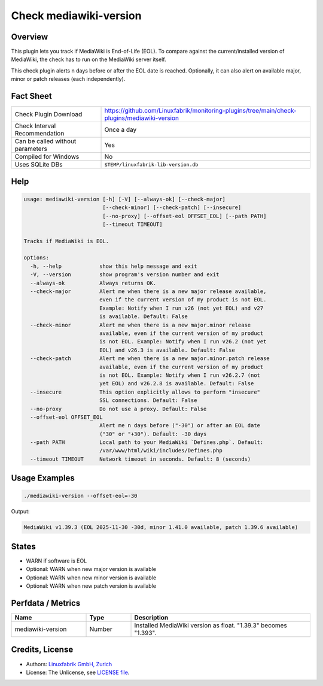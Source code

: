 Check mediawiki-version
=======================

Overview
--------

This plugin lets you track if MediaWiki is End-of-Life (EOL). To compare against the current/installed version of MediaWiki, the check has to run on the MediaWiki server itself.

This check plugin alerts n days before or after the EOL date is reached. Optionally, it can also alert on available major, minor or patch releases (each independently).


Fact Sheet
----------

.. csv-table::
    :widths: 30, 70

    "Check Plugin Download",                "https://github.com/Linuxfabrik/monitoring-plugins/tree/main/check-plugins/mediawiki-version"
    "Check Interval Recommendation",        "Once a day"
    "Can be called without parameters",     "Yes"
    "Compiled for Windows",                 "No"
    "Uses SQLite DBs",                      "``$TEMP/linuxfabrik-lib-version.db``"


Help
----

.. code-block:: text

    usage: mediawiki-version [-h] [-V] [--always-ok] [--check-major]
                             [--check-minor] [--check-patch] [--insecure]
                             [--no-proxy] [--offset-eol OFFSET_EOL] [--path PATH]
                             [--timeout TIMEOUT]

    Tracks if MediaWiki is EOL.

    options:
      -h, --help            show this help message and exit
      -V, --version         show program's version number and exit
      --always-ok           Always returns OK.
      --check-major         Alert me when there is a new major release available,
                            even if the current version of my product is not EOL.
                            Example: Notify when I run v26 (not yet EOL) and v27
                            is available. Default: False
      --check-minor         Alert me when there is a new major.minor release
                            available, even if the current version of my product
                            is not EOL. Example: Notify when I run v26.2 (not yet
                            EOL) and v26.3 is available. Default: False
      --check-patch         Alert me when there is a new major.minor.patch release
                            available, even if the current version of my product
                            is not EOL. Example: Notify when I run v26.2.7 (not
                            yet EOL) and v26.2.8 is available. Default: False
      --insecure            This option explicitly allows to perform "insecure"
                            SSL connections. Default: False
      --no-proxy            Do not use a proxy. Default: False
      --offset-eol OFFSET_EOL
                            Alert me n days before ("-30") or after an EOL date
                            ("30" or "+30"). Default: -30 days
      --path PATH           Local path to your MediaWiki `Defines.php`. Default:
                            /var/www/html/wiki/includes/Defines.php
      --timeout TIMEOUT     Network timeout in seconds. Default: 8 (seconds)


Usage Examples
--------------

.. code-block:: bash

    ./mediawiki-version --offset-eol=-30

Output:

.. code-block:: text

    MediaWiki v1.39.3 (EOL 2025-11-30 -30d, minor 1.41.0 available, patch 1.39.6 available)


States
------

* WARN if software is EOL
* Optional: WARN when new major version is available
* Optional: WARN when new minor version is available
* Optional: WARN when new patch version is available


Perfdata / Metrics
------------------

.. csv-table::
    :widths: 25, 15, 60
    :header-rows: 1
    
    Name,                                       Type,               Description                                           
    mediawiki-version,                          Number,             Installed MediaWiki version as float. "1.39.3" becomes "1.393".


Credits, License
----------------

* Authors: `Linuxfabrik GmbH, Zurich <https://www.linuxfabrik.ch>`_
* License: The Unlicense, see `LICENSE file <https://unlicense.org/>`_.
